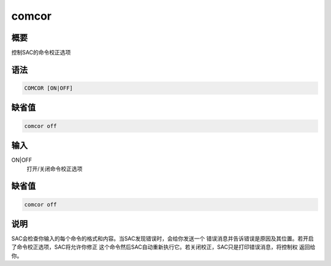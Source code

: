 comcor
======

概要
----

控制SAC的命令校正选项

语法
----

.. code:: bash

    COMCOR [ON|OFF]

缺省值
------

.. code:: bash

    comcor off

输入
----

ON|OFF
    打开/关闭命令校正选项

缺省值
------

.. code:: bash

    comcor off

说明
----

SAC会检查你输入的每个命令的格式和内容。当SAC发现错误时，会给你发送一个
错误消息并告诉错误是原因及其位置。若开启了命令校正选项，SAC将允许你修正
这个命令然后SAC自动重新执行它。若关闭校正，SAC只是打印错误消息，将控制权
返回给你。
